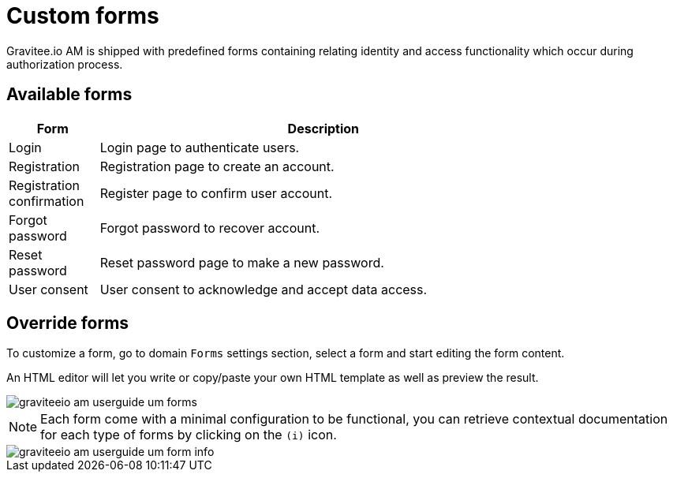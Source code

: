 = Custom forms
:page-sidebar: am_2_x_sidebar
:page-permalink: am/2.x/am_userguide_user_management_forms.html
:page-folder: am/user-guide
:page-layout: am

Gravitee.io AM is shipped with predefined forms containing relating identity and access functionality which occur during authorization process.

== Available forms

[width="80%",cols="2,10",options="header"]
|=========================================================
|Form |Description

|Login |
Login page to authenticate users.

|Registration |
Registration page to create an account.

|Registration confirmation |
Register page to confirm user account.

|Forgot password |
Forgot password to recover account.

|Reset password |
Reset password page to make a new password.

|User consent |
User consent to acknowledge and accept data access.

|=========================================================

== Override forms

To customize a form, go to domain `Forms` settings section, select a form and start editing the form content.

An HTML editor will let you write or copy/paste your own HTML template as well as preview the result.

image::am/2.x/graviteeio-am-userguide-um-forms.png[]

NOTE: Each form come with a minimal configuration to be functional, you can retrieve contextual documentation for each type of forms by clicking on the `(i)` icon.

image::am/2.x/graviteeio-am-userguide-um-form-info.png[]
